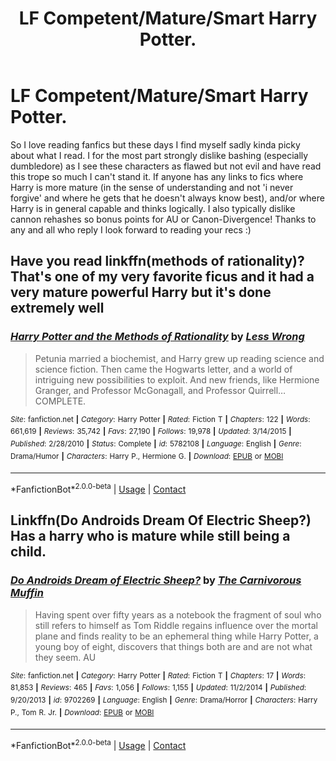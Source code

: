 #+TITLE: LF Competent/Mature/Smart Harry Potter.

* LF Competent/Mature/Smart Harry Potter.
:PROPERTIES:
:Author: _TheGreatDiogenes_
:Score: 3
:DateUnix: 1607822027.0
:DateShort: 2020-Dec-13
:FlairText: Request
:END:
So I love reading fanfics but these days I find myself sadly kinda picky about what I read. I for the most part strongly dislike bashing (especially dumbledore) as I see these characters as flawed but not evil and have read this trope so much I can't stand it. If anyone has any links to fics where Harry is more mature (in the sense of understanding and not 'i never forgive' and where he gets that he doesn't always know best), and/or where Harry is in general capable and thinks logically. I also typically dislike cannon rehashes so bonus points for AU or Canon-Divergence! Thanks to any and all who reply I look forward to reading your recs :)


** Have you read linkffn(methods of rationality)? That's one of my very favorite ficus and it had a very mature powerful Harry but it's done extremely well
:PROPERTIES:
:Author: H_S_P
:Score: 3
:DateUnix: 1607836957.0
:DateShort: 2020-Dec-13
:END:

*** [[https://www.fanfiction.net/s/5782108/1/][*/Harry Potter and the Methods of Rationality/*]] by [[https://www.fanfiction.net/u/2269863/Less-Wrong][/Less Wrong/]]

#+begin_quote
  Petunia married a biochemist, and Harry grew up reading science and science fiction. Then came the Hogwarts letter, and a world of intriguing new possibilities to exploit. And new friends, like Hermione Granger, and Professor McGonagall, and Professor Quirrell... COMPLETE.
#+end_quote

^{/Site/:} ^{fanfiction.net} ^{*|*} ^{/Category/:} ^{Harry} ^{Potter} ^{*|*} ^{/Rated/:} ^{Fiction} ^{T} ^{*|*} ^{/Chapters/:} ^{122} ^{*|*} ^{/Words/:} ^{661,619} ^{*|*} ^{/Reviews/:} ^{35,742} ^{*|*} ^{/Favs/:} ^{27,190} ^{*|*} ^{/Follows/:} ^{19,978} ^{*|*} ^{/Updated/:} ^{3/14/2015} ^{*|*} ^{/Published/:} ^{2/28/2010} ^{*|*} ^{/Status/:} ^{Complete} ^{*|*} ^{/id/:} ^{5782108} ^{*|*} ^{/Language/:} ^{English} ^{*|*} ^{/Genre/:} ^{Drama/Humor} ^{*|*} ^{/Characters/:} ^{Harry} ^{P.,} ^{Hermione} ^{G.} ^{*|*} ^{/Download/:} ^{[[http://www.ff2ebook.com/old/ffn-bot/index.php?id=5782108&source=ff&filetype=epub][EPUB]]} ^{or} ^{[[http://www.ff2ebook.com/old/ffn-bot/index.php?id=5782108&source=ff&filetype=mobi][MOBI]]}

--------------

*FanfictionBot*^{2.0.0-beta} | [[https://github.com/FanfictionBot/reddit-ffn-bot/wiki/Usage][Usage]] | [[https://www.reddit.com/message/compose?to=tusing][Contact]]
:PROPERTIES:
:Author: FanfictionBot
:Score: 1
:DateUnix: 1607836980.0
:DateShort: 2020-Dec-13
:END:


** Linkffn(Do Androids Dream Of Electric Sheep?) Has a harry who is mature while still being a child.
:PROPERTIES:
:Author: xshadowfax
:Score: 1
:DateUnix: 1607866499.0
:DateShort: 2020-Dec-13
:END:

*** [[https://www.fanfiction.net/s/9702269/1/][*/Do Androids Dream of Electric Sheep?/*]] by [[https://www.fanfiction.net/u/1318815/The-Carnivorous-Muffin][/The Carnivorous Muffin/]]

#+begin_quote
  Having spent over fifty years as a notebook the fragment of soul who still refers to himself as Tom Riddle regains influence over the mortal plane and finds reality to be an ephemeral thing while Harry Potter, a young boy of eight, discovers that things both are and are not what they seem. AU
#+end_quote

^{/Site/:} ^{fanfiction.net} ^{*|*} ^{/Category/:} ^{Harry} ^{Potter} ^{*|*} ^{/Rated/:} ^{Fiction} ^{T} ^{*|*} ^{/Chapters/:} ^{17} ^{*|*} ^{/Words/:} ^{81,853} ^{*|*} ^{/Reviews/:} ^{465} ^{*|*} ^{/Favs/:} ^{1,056} ^{*|*} ^{/Follows/:} ^{1,155} ^{*|*} ^{/Updated/:} ^{11/2/2014} ^{*|*} ^{/Published/:} ^{9/20/2013} ^{*|*} ^{/id/:} ^{9702269} ^{*|*} ^{/Language/:} ^{English} ^{*|*} ^{/Genre/:} ^{Drama/Horror} ^{*|*} ^{/Characters/:} ^{Harry} ^{P.,} ^{Tom} ^{R.} ^{Jr.} ^{*|*} ^{/Download/:} ^{[[http://www.ff2ebook.com/old/ffn-bot/index.php?id=9702269&source=ff&filetype=epub][EPUB]]} ^{or} ^{[[http://www.ff2ebook.com/old/ffn-bot/index.php?id=9702269&source=ff&filetype=mobi][MOBI]]}

--------------

*FanfictionBot*^{2.0.0-beta} | [[https://github.com/FanfictionBot/reddit-ffn-bot/wiki/Usage][Usage]] | [[https://www.reddit.com/message/compose?to=tusing][Contact]]
:PROPERTIES:
:Author: FanfictionBot
:Score: 1
:DateUnix: 1607866522.0
:DateShort: 2020-Dec-13
:END:
